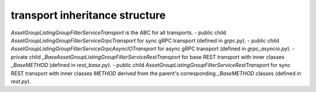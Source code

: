
transport inheritance structure
_______________________________

`AssetGroupListingGroupFilterServiceTransport` is the ABC for all transports.
- public child `AssetGroupListingGroupFilterServiceGrpcTransport` for sync gRPC transport (defined in `grpc.py`).
- public child `AssetGroupListingGroupFilterServiceGrpcAsyncIOTransport` for async gRPC transport (defined in `grpc_asyncio.py`).
- private child `_BaseAssetGroupListingGroupFilterServiceRestTransport` for base REST transport with inner classes `_BaseMETHOD` (defined in `rest_base.py`).
- public child `AssetGroupListingGroupFilterServiceRestTransport` for sync REST transport with inner classes `METHOD` derived from the parent's corresponding `_BaseMETHOD` classes (defined in `rest.py`).
